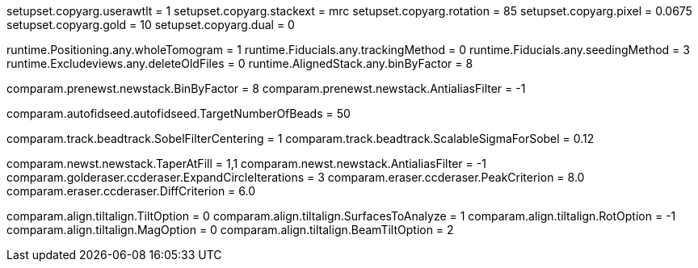 setupset.copyarg.userawtlt = 1
setupset.copyarg.stackext = mrc
setupset.copyarg.rotation = 85
setupset.copyarg.pixel = 0.0675
setupset.copyarg.gold = 10
setupset.copyarg.dual = 0

runtime.Positioning.any.wholeTomogram = 1
runtime.Fiducials.any.trackingMethod = 0
runtime.Fiducials.any.seedingMethod = 3
runtime.Excludeviews.any.deleteOldFiles = 0
runtime.AlignedStack.any.binByFactor = 8

comparam.prenewst.newstack.BinByFactor = 8
comparam.prenewst.newstack.AntialiasFilter = -1

comparam.autofidseed.autofidseed.TargetNumberOfBeads = 50

comparam.track.beadtrack.SobelFilterCentering = 1
comparam.track.beadtrack.ScalableSigmaForSobel = 0.12


comparam.newst.newstack.TaperAtFill = 1,1
comparam.newst.newstack.AntialiasFilter = -1
comparam.golderaser.ccderaser.ExpandCircleIterations = 3
comparam.eraser.ccderaser.PeakCriterion = 8.0
comparam.eraser.ccderaser.DiffCriterion = 6.0

comparam.align.tiltalign.TiltOption = 0
comparam.align.tiltalign.SurfacesToAnalyze = 1
comparam.align.tiltalign.RotOption = -1
comparam.align.tiltalign.MagOption = 0
comparam.align.tiltalign.BeamTiltOption = 2

